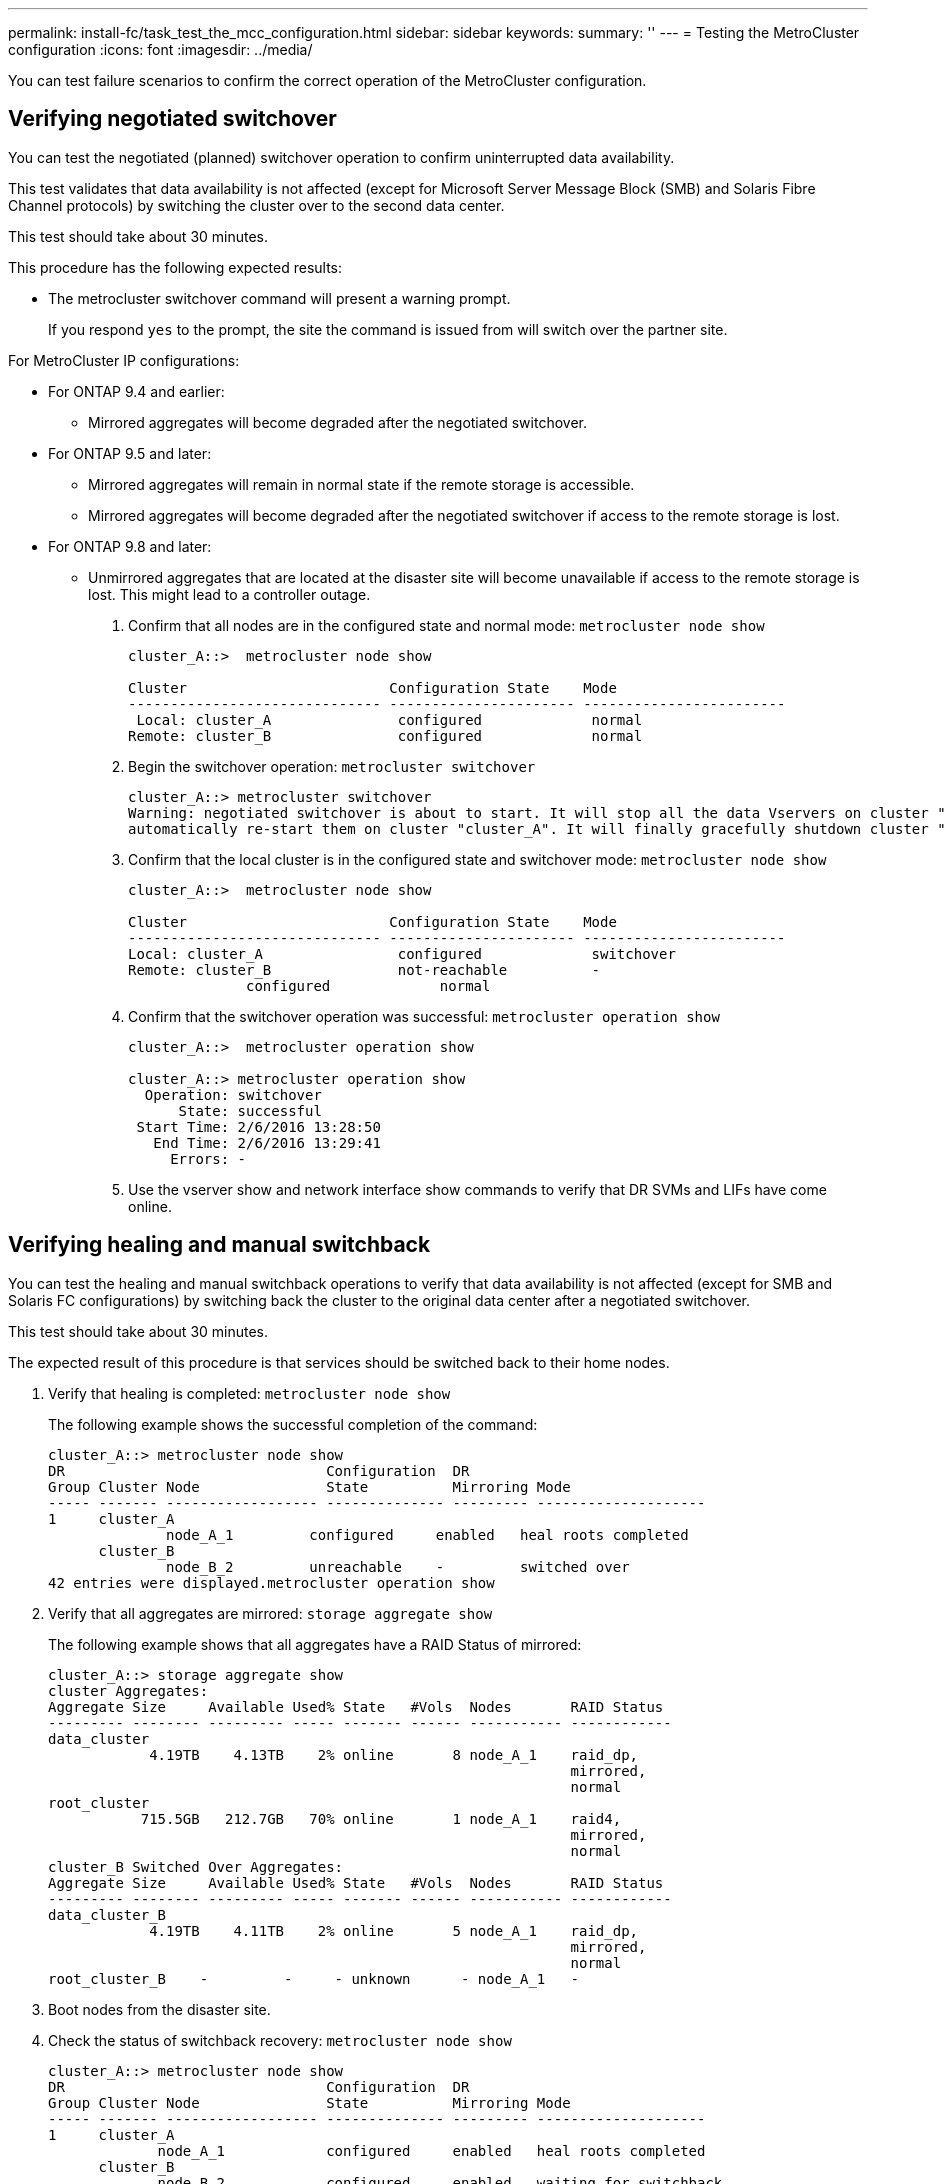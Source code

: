 ---
permalink: install-fc/task_test_the_mcc_configuration.html
sidebar: sidebar
keywords: 
summary: ''
---
= Testing the MetroCluster configuration
:icons: font
:imagesdir: ../media/

[.lead]
You can test failure scenarios to confirm the correct operation of the MetroCluster configuration.

== Verifying negotiated switchover

[.lead]
You can test the negotiated (planned) switchover operation to confirm uninterrupted data availability.

This test validates that data availability is not affected (except for Microsoft Server Message Block (SMB) and Solaris Fibre Channel protocols) by switching the cluster over to the second data center.

This test should take about 30 minutes.

This procedure has the following expected results:

* The metrocluster switchover command will present a warning prompt.
+
If you respond `yes` to the prompt, the site the command is issued from will switch over the partner site.

For MetroCluster IP configurations:

* For ONTAP 9.4 and earlier:
 ** Mirrored aggregates will become degraded after the negotiated switchover.
* For ONTAP 9.5 and later:
 ** Mirrored aggregates will remain in normal state if the remote storage is accessible.
 ** Mirrored aggregates will become degraded after the negotiated switchover if access to the remote storage is lost.
* For ONTAP 9.8 and later:
 ** Unmirrored aggregates that are located at the disaster site will become unavailable if access to the remote storage is lost. This might lead to a controller outage.

. Confirm that all nodes are in the configured state and normal mode: `metrocluster node show`
+
----
cluster_A::>  metrocluster node show

Cluster                        Configuration State    Mode
------------------------------ ---------------------- ------------------------
 Local: cluster_A               configured             normal
Remote: cluster_B               configured             normal
----

. Begin the switchover operation: `metrocluster switchover`
+
----
cluster_A::> metrocluster switchover
Warning: negotiated switchover is about to start. It will stop all the data Vservers on cluster "cluster_B" and
automatically re-start them on cluster "cluster_A". It will finally gracefully shutdown cluster "cluster_B".
----

. Confirm that the local cluster is in the configured state and switchover mode: `metrocluster node show`
+
----
cluster_A::>  metrocluster node show

Cluster                        Configuration State    Mode
------------------------------ ---------------------- ------------------------
Local: cluster_A                configured             switchover
Remote: cluster_B               not-reachable          -
              configured             normal
----

. Confirm that the switchover operation was successful: `metrocluster operation show`
+
----
cluster_A::>  metrocluster operation show

cluster_A::> metrocluster operation show
  Operation: switchover
      State: successful
 Start Time: 2/6/2016 13:28:50
   End Time: 2/6/2016 13:29:41
     Errors: -
----

. Use the vserver show and network interface show commands to verify that DR SVMs and LIFs have come online.

== Verifying healing and manual switchback

[.lead]
You can test the healing and manual switchback operations to verify that data availability is not affected (except for SMB and Solaris FC configurations) by switching back the cluster to the original data center after a negotiated switchover.

This test should take about 30 minutes.

The expected result of this procedure is that services should be switched back to their home nodes.

. Verify that healing is completed: `metrocluster node show`
+
The following example shows the successful completion of the command:
+
----
cluster_A::> metrocluster node show
DR                               Configuration  DR
Group Cluster Node               State          Mirroring Mode
----- ------- ------------------ -------------- --------- --------------------
1     cluster_A
              node_A_1         configured     enabled   heal roots completed
      cluster_B
              node_B_2         unreachable    -         switched over
42 entries were displayed.metrocluster operation show
----

. Verify that all aggregates are mirrored: `storage aggregate show`
+
The following example shows that all aggregates have a RAID Status of mirrored:
+
----
cluster_A::> storage aggregate show
cluster Aggregates:
Aggregate Size     Available Used% State   #Vols  Nodes       RAID Status
--------- -------- --------- ----- ------- ------ ----------- ------------
data_cluster
            4.19TB    4.13TB    2% online       8 node_A_1    raid_dp,
                                                              mirrored,
                                                              normal
root_cluster
           715.5GB   212.7GB   70% online       1 node_A_1    raid4,
                                                              mirrored,
                                                              normal
cluster_B Switched Over Aggregates:
Aggregate Size     Available Used% State   #Vols  Nodes       RAID Status
--------- -------- --------- ----- ------- ------ ----------- ------------
data_cluster_B
            4.19TB    4.11TB    2% online       5 node_A_1    raid_dp,
                                                              mirrored,
                                                              normal
root_cluster_B    -         -     - unknown      - node_A_1   -
----

. Boot nodes from the disaster site.
. Check the status of switchback recovery: `metrocluster node show`
+
----
cluster_A::> metrocluster node show
DR                               Configuration  DR
Group Cluster Node               State          Mirroring Mode
----- ------- ------------------ -------------- --------- --------------------
1     cluster_A
             node_A_1            configured     enabled   heal roots completed
      cluster_B
             node_B_2            configured     enabled   waiting for switchback
                                                          recovery
2 entries were displayed.
----

. Perform the switchback: `metrocluster switchback`
+
----
cluster_A::> metrocluster switchback
[Job 938] Job succeeded: Switchback is successful.Verify switchback
----

. Confirm status of the nodes: `metrocluster node show`
+
----
cluster_A::> metrocluster node show
DR                               Configuration  DR
Group Cluster Node               State          Mirroring Mode
----- ------- ------------------ -------------- --------- --------------------
1     cluster_A
              node_A_1         configured     enabled   normal
      cluster_B
              node_B_2         configured     enabled   normal

2 entries were displayed.
----

. Confirm status of the metrocluster operation: `metrocluster operation show`
+
The output should show a successful state.
+
----
cluster_A::> metrocluster operation show
  Operation: switchback
      State: successful
 Start Time: 2/6/2016 13:54:25
   End Time: 2/6/2016 13:56:15
     Errors: -
----

== Loss of a single FC-to-SAS bridge

[.lead]
You can test the failure of a single FC-to-SAS bridge to make sure there is no single point of failure.

This test should take about 15 minutes.

This procedure has the following expected results:

* Errors should be generated as the bridge is switched off.
* No failover or loss of service should occur.
* Only one path from the controller module to the drives behind the bridge is available.

NOTE: Starting with ONTAP 9.8, the `storage bridge` command is replaced with `system bridge`. The following steps show the `storage bridge` command, but if you are running ONTAP 9.8 or later, the `system bridge` command is preferred.

. Turn off the power supplies of the bridge.
. Confirm that the bridge monitoring indicates an error: `storage bridge show`
+
----
cluster_A::> storage bridge show

                                                            Is        Monitor
Bridge     Symbolic Name Vendor  Model     Bridge WWN       Monitored Status
---------- ------------- ------- --------- ---------------- --------- -------
ATTO_10.65.57.145
	     bridge_A_1    Atto    FibreBridge 6500N
                                           200000108662d46c true      error
----

. Confirm that drives behind the bridge are available with a single path: `storage disk error show`
+
----
cluster_A::> storage disk error show
Disk             Error Type        Error Text
---------------- ----------------- --------------------------------------------
1.0.0            onedomain         1.0.0 (5000cca057729118): All paths to this array LUN are connected to the same fault domain. This is a single point of failure.
1.0.1            onedomain         1.0.1 (5000cca057727364): All paths to this array LUN are connected to the same fault domain. This is a single point of failure.
1.0.2            onedomain         1.0.2 (5000cca05772e9d4): All paths to this array LUN are connected to the same fault domain. This is a single point of failure.
...
1.0.23           onedomain         1.0.23 (5000cca05772e9d4): All paths to this array LUN are connected to the same fault domain. This is a single point of failure.
----

== Verifying operation after power line disruption

[.lead]
You can test the MetroCluster configuration's response to the failure of a PDU.

The best practice is for each power supply unit (PSU) in a component to be connected to separate power supplies. If both PSUs are connected to the same power distribution unit (PDU) and an electrical disruption occurs, the site could down or a complete shelf might become unavailable. Failure of one power line is tested to confirm that there is no cabling mismatch that could cause a service disruption.

This test should take about 15 minutes.

This test requires turning off power to all left-hand PDUs and then all right-hand PDUs on all of the racks containing the MetroCluster components.

This procedure has the following expected results:

* Errors should be generated as the PDUs are disconnected.
* No failover or loss of service should occur.

. Turn off the power of the PDUs on the left-hand side of the rack containing the MetroCluster components.
. Monitor the result on the console by using the system environment sensors show -state fault and storage shelf show -errors commands.
+
----
cluster_A::> system environment sensors show -state fault

Node Sensor 			State Value/Units Crit-Low Warn-Low Warn-Hi Crit-Hi
---- --------------------- ------ ----------- -------- -------- ------- -------
node_A_1
		PSU1 			fault
							PSU_OFF
		PSU1 Pwr In OK 	fault
							FAULT
node_A_2
		PSU1 			fault
							PSU_OFF
		PSU1 Pwr In OK 	fault
							FAULT
4 entries were displayed.

cluster_A::> storage shelf show -errors
    Shelf Name: 1.1
     Shelf UID: 50:0a:09:80:03:6c:44:d5
 Serial Number: SHFHU1443000059

Error Type          Description
------------------  ---------------------------
Power               Critical condition is detected in storage shelf power supply unit "1". The unit might fail.Reconnect PSU1
----

. Turn the power back on to the left-hand PDUs.
. Make sure that ONTAP clears the error condition.
. Repeat the previous steps with the right-hand PDUs.

== Verifying operation after a switch fabric failure

[.lead]
You can disable a switch fabric to show that data availability is not affected by the loss.

This test should take about 15 minutes.

The expected result of this procedure is that disabling a fabric results in all cluster interconnect and disk traffic flowing to the other fabric.

In the examples shown, switch fabric 1 is disabled. This fabric consists of two switches, one at each MetroCluster site:

* FC_switch_A_1 on cluster_A
* FC_switch_B_1 on cluster_B

. Disable connectivity to one of the two switch fabrics in the MetroCluster configuration:
 .. Disable the first switch in the fabric: `switchdisable`
+
----
FC_switch_A_1::> switchdisable
----

 .. Disable the second switch in the fabric: `switchdisable`
+
----
FC_switch_B_1::> switchdisable
----
. Monitor the result on the console of the controller modules.
+
You can use the following commands to check the cluster nodes to make sure that all data is still being served. The command output shows missing paths to disks. This is expected.

 ** vserver show
 ** network interface show
 ** aggr show
 ** system node runnodename-command storage show disk -p
 ** storage disk error show

. Reenable connectivity to one of the two switch fabrics in the MetroCluster configuration:
 .. Reenable the first switch in the fabric: `switchenable`
+
----
FC_switch_A_1::> switchenable
----

 .. Reenable the second switch in the fabric: `switchenable`
+
----
FC_switch_B_1::> switchenable
----
. Wait at least 10 minutes and then repeat the above steps on the other switch fabric.

== Verifying operation after loss of a single storage shelf

[.lead]
You can test the failure of a single storage shelf to verify that there is no single point of failure.

This procedure has the following expected results:

* An error message should be reported by the monitoring software.
* No failover or loss of service should occur.
* Mirror resynchronization starts automatically after the hardware failure is restored.

. Check the storage failover status: `storage failover show`
+
----
cluster_A::> storage failover show

Node           Partner        Possible State Description
-------------- -------------- -------- -------------------------------------
node_A_1       node_A_2       true     Connected to node_A_2
node_A_2       node_A_1       true     Connected to node_A_1
2 entries were displayed.
----

. Check the aggregate status: `storage aggregate show`
+
----
cluster_A::> storage aggregate show

cluster Aggregates:
Aggregate     Size Available Used% State   #Vols  Nodes            RAID Status
--------- -------- --------- ----- ------- ------ ---------------- ------------
node_A_1data01_mirrored
            4.15TB    3.40TB   18% online       3 node_A_1       raid_dp,
                                                                   mirrored,
                                                                   normal
node_A_1root
           707.7GB   34.29GB   95% online       1 node_A_1       raid_dp,
                                                                   mirrored,
                                                                   normal
node_A_2_data01_mirrored
            4.15TB    4.12TB    1% online       2 node_A_2       raid_dp,
                                                                   mirrored,
                                                                   normal
node_A_2_data02_unmirrored
            2.18TB    2.18TB    0% online       1 node_A_2       raid_dp,
                                                                   normal
node_A_2_root
           707.7GB   34.27GB   95% online       1 node_A_2       raid_dp,
                                                                   mirrored,
                                                                   normal
----

. Verify that all data SVMs and data volumes are online and serving data: `vserver show -type data``network interface show -fields is-home false``volume show !vol0,!MDV*`
+
----
cluster_A::> vserver show -type data

cluster_A::> vserver show -type data
                               Admin      Operational Root
Vserver     Type    Subtype    State      State       Volume     Aggregate
----------- ------- ---------- ---------- ----------- ---------- ----------
SVM1        data    sync-source           running     SVM1_root  node_A_1_data01_mirrored
SVM2        data    sync-source	          running     SVM2_root  node_A_2_data01_mirrored

cluster_A::> network interface show -fields is-home false
There are no entries matching your query.

cluster_A::> volume show !vol0,!MDV*
Vserver   Volume       Aggregate    State      Type       Size  Available Used%
--------- ------------ ------------ ---------- ---- ---------- ---------- -----
SVM1
          SVM1_root
                       node_A_1data01_mirrored
                                    online     RW         10GB     9.50GB    5%
SVM1
          SVM1_data_vol
                       node_A_1data01_mirrored
                                    online     RW         10GB     9.49GB    5%
SVM2
          SVM2_root
                       node_A_2_data01_mirrored
                                    online     RW         10GB     9.49GB    5%
SVM2
          SVM2_data_vol
                       node_A_2_data02_unmirrored
                                    online     RW          1GB    972.6MB    5%
----

. Identify a shelf in Pool 1 for node node_A_2 to power off to simulate a sudden hardware failure: `storage aggregate show -r -node node-name !*root`
+
The shelf you select must contain drives that are part of a mirrored data aggregate.
+
In the following example, shelf ID 31 is selected to fail.
+
----
cluster_A::> storage aggregate show -r -node node_A_2 !*root
Owner Node: node_A_2
 Aggregate: node_A_2_data01_mirrored (online, raid_dp, mirrored) (block checksums)
  Plex: /node_A_2_data01_mirrored/plex0 (online, normal, active, pool0)
   RAID Group /node_A_2_data01_mirrored/plex0/rg0 (normal, block checksums)
                                                              Usable Physical
     Position Disk                        Pool Type     RPM     Size     Size Status
     -------- --------------------------- ---- ----- ------ -------- -------- ----------
     dparity  2.30.3                       0   BSAS    7200  827.7GB  828.0GB (normal)
     parity   2.30.4                       0   BSAS    7200  827.7GB  828.0GB (normal)
     data     2.30.6                       0   BSAS    7200  827.7GB  828.0GB (normal)
     data     2.30.8                       0   BSAS    7200  827.7GB  828.0GB (normal)
     data     2.30.5                       0   BSAS    7200  827.7GB  828.0GB (normal)

  Plex: /node_A_2_data01_mirrored/plex4 (online, normal, active, pool1)
   RAID Group /node_A_2_data01_mirrored/plex4/rg0 (normal, block checksums)
                                                              Usable Physical
     Position Disk                        Pool Type     RPM     Size     Size Status
     -------- --------------------------- ---- ----- ------ -------- -------- ----------
     dparity  1.31.7                       1   BSAS    7200  827.7GB  828.0GB (normal)
     parity   1.31.6                       1   BSAS    7200  827.7GB  828.0GB (normal)
     data     1.31.3                       1   BSAS    7200  827.7GB  828.0GB (normal)
     data     1.31.4                       1   BSAS    7200  827.7GB  828.0GB (normal)
     data     1.31.5                       1   BSAS    7200  827.7GB  828.0GB (normal)

 Aggregate: node_A_2_data02_unmirrored (online, raid_dp) (block checksums)
  Plex: /node_A_2_data02_unmirrored/plex0 (online, normal, active, pool0)
   RAID Group /node_A_2_data02_unmirrored/plex0/rg0 (normal, block checksums)
                                                              Usable Physical
     Position Disk                        Pool Type     RPM     Size     Size Status
     -------- --------------------------- ---- ----- ------ -------- -------- ----------
     dparity  2.30.12                      0   BSAS    7200  827.7GB  828.0GB (normal)
     parity   2.30.22                      0   BSAS    7200  827.7GB  828.0GB (normal)
     data     2.30.21                      0   BSAS    7200  827.7GB  828.0GB (normal)
     data     2.30.20                      0   BSAS    7200  827.7GB  828.0GB (normal)
     data     2.30.14                      0   BSAS    7200  827.7GB  828.0GB (normal)
15 entries were displayed.
----

. Physically power off the shelf that you selected.
. Check the aggregate status again: `storage aggregate show``storage aggregate show -r -node node_A_2 !*root`
+
The aggregate with drives on the powered-off shelf should have a `degraded` RAID status, and drives on the affected plex should have a `failed` status, as shown in the following example:
+
----
cluster_A::> storage aggregate show
Aggregate     Size Available Used% State   #Vols  Nodes            RAID Status
--------- -------- --------- ----- ------- ------ ---------------- ------------
node_A_1data01_mirrored
            4.15TB    3.40TB   18% online       3 node_A_1       raid_dp,
                                                                   mirrored,
                                                                   normal
node_A_1root
           707.7GB   34.29GB   95% online       1 node_A_1       raid_dp,
                                                                   mirrored,
                                                                   normal
node_A_2_data01_mirrored
            4.15TB    4.12TB    1% online       2 node_A_2       raid_dp,
                                                                   mirror
                                                                   degraded
node_A_2_data02_unmirrored
            2.18TB    2.18TB    0% online       1 node_A_2       raid_dp,
                                                                   normal
node_A_2_root
           707.7GB   34.27GB   95% online       1 node_A_2       raid_dp,
                                                                   mirror
                                                                   degraded
cluster_A::> storage aggregate show -r -node node_A_2 !*root
Owner Node: node_A_2
 Aggregate: node_A_2_data01_mirrored (online, raid_dp, mirror degraded) (block checksums)
  Plex: /node_A_2_data01_mirrored/plex0 (online, normal, active, pool0)
   RAID Group /node_A_2_data01_mirrored/plex0/rg0 (normal, block checksums)
                                                              Usable Physical
     Position Disk                        Pool Type     RPM     Size     Size Status
     -------- --------------------------- ---- ----- ------ -------- -------- ----------
     dparity  2.30.3                       0   BSAS    7200  827.7GB  828.0GB (normal)
     parity   2.30.4                       0   BSAS    7200  827.7GB  828.0GB (normal)
     data     2.30.6                       0   BSAS    7200  827.7GB  828.0GB (normal)
     data     2.30.8                       0   BSAS    7200  827.7GB  828.0GB (normal)
     data     2.30.5                       0   BSAS    7200  827.7GB  828.0GB (normal)

  Plex: /node_A_2_data01_mirrored/plex4 (offline, failed, inactive, pool1)
   RAID Group /node_A_2_data01_mirrored/plex4/rg0 (partial, none checksums)
                                                              Usable Physical
     Position Disk                        Pool Type     RPM     Size     Size Status
     -------- --------------------------- ---- ----- ------ -------- -------- ----------
     dparity  FAILED                       -   -          -  827.7GB        - (failed)
     parity   FAILED                       -   -          -  827.7GB        - (failed)
     data     FAILED                       -   -          -  827.7GB        - (failed)
     data     FAILED                       -   -          -  827.7GB        - (failed)
     data     FAILED                       -   -          -  827.7GB        - (failed)

 Aggregate: node_A_2_data02_unmirrored (online, raid_dp) (block checksums)
  Plex: /node_A_2_data02_unmirrored/plex0 (online, normal, active, pool0)
   RAID Group /node_A_2_data02_unmirrored/plex0/rg0 (normal, block checksums)
                                                              Usable Physical
     Position Disk                        Pool Type     RPM     Size     Size Status
     -------- --------------------------- ---- ----- ------ -------- -------- ----------
     dparity  2.30.12                      0   BSAS    7200  827.7GB  828.0GB (normal)
     parity   2.30.22                      0   BSAS    7200  827.7GB  828.0GB (normal)
     data     2.30.21                      0   BSAS    7200  827.7GB  828.0GB (normal)
     data     2.30.20                      0   BSAS    7200  827.7GB  828.0GB (normal)
     data     2.30.14                      0   BSAS    7200  827.7GB  828.0GB (normal)
15 entries were displayed.
----

. Verify that the data is being served and that all volumes are still online: `vserver show -type data``network interface show -fields is-home false``volume show !vol0,!MDV*`
+
----
cluster_A::> vserver show -type data

cluster_A::> vserver show -type data
                               Admin      Operational Root
Vserver     Type    Subtype    State      State       Volume     Aggregate
----------- ------- ---------- ---------- ----------- ---------- ----------
SVM1        data    sync-source           running     SVM1_root  node_A_1_data01_mirrored
SVM2        data    sync-source	          running     SVM2_root  node_A_1_data01_mirrored

cluster_A::> network interface show -fields is-home false
There are no entries matching your query.

cluster_A::> volume show !vol0,!MDV*
Vserver   Volume       Aggregate    State      Type       Size  Available Used%
--------- ------------ ------------ ---------- ---- ---------- ---------- -----
SVM1
          SVM1_root
                       node_A_1data01_mirrored
                                    online     RW         10GB     9.50GB    5%
SVM1
          SVM1_data_vol
                       node_A_1data01_mirrored
                                    online     RW         10GB     9.49GB    5%
SVM2
          SVM2_root
                       node_A_1data01_mirrored
                                    online     RW         10GB     9.49GB    5%
SVM2
          SVM2_data_vol
                       node_A_2_data02_unmirrored
                                    online     RW          1GB    972.6MB    5%
----

. Physically power on the shelf.
+
Resynchronization starts automatically.

. Verify that resynchronization has started: `storage aggregate show`
+
The affected aggregate should have a `resyncing` RAID status, as shown in the following example:
+
----
cluster_A::> storage aggregate show
cluster Aggregates:
Aggregate     Size Available Used% State   #Vols  Nodes            RAID Status
--------- -------- --------- ----- ------- ------ ---------------- ------------
node_A_1_data01_mirrored
            4.15TB    3.40TB   18% online       3 node_A_1       raid_dp,
                                                                   mirrored,
                                                                   normal
node_A_1_root 	
           707.7GB   34.29GB   95% online       1 node_A_1       raid_dp,
                                                                   mirrored,
                                                                   normal
node_A_2_data01_mirrored
            4.15TB    4.12TB    1% online       2 node_A_2       raid_dp,
                                                                   resyncing
node_A_2_data02_unmirrored
            2.18TB    2.18TB    0% online       1 node_A_2       raid_dp,
                                                                   normal
node_A_2_root
           707.7GB   34.27GB   95% online       1 node_A_2       raid_dp,
                                                                   resyncing
----

. Monitor the aggregate to confirm that resynchronization is complete: `storage aggregate show`
+
The affected aggregate should have a `normal` RAID status, as shown in the following example:
+
----
cluster_A::> storage aggregate show
cluster Aggregates:
Aggregate     Size Available Used% State   #Vols  Nodes            RAID Status
--------- -------- --------- ----- ------- ------ ---------------- ------------
node_A_1data01_mirrored
            4.15TB    3.40TB   18% online       3 node_A_1       raid_dp,
                                                                   mirrored,
                                                                   normal
node_A_1root
           707.7GB   34.29GB   95% online       1 node_A_1       raid_dp,
                                                                   mirrored,
                                                                   normal
node_A_2_data01_mirrored
            4.15TB    4.12TB    1% online       2 node_A_2       raid_dp,
                                                                   normal
node_A_2_data02_unmirrored
            2.18TB    2.18TB    0% online       1 node_A_2       raid_dp,
                                                                   normal
node_A_2_root
           707.7GB   34.27GB   95% online       1 node_A_2       raid_dp,
                                                                   resyncing
----
